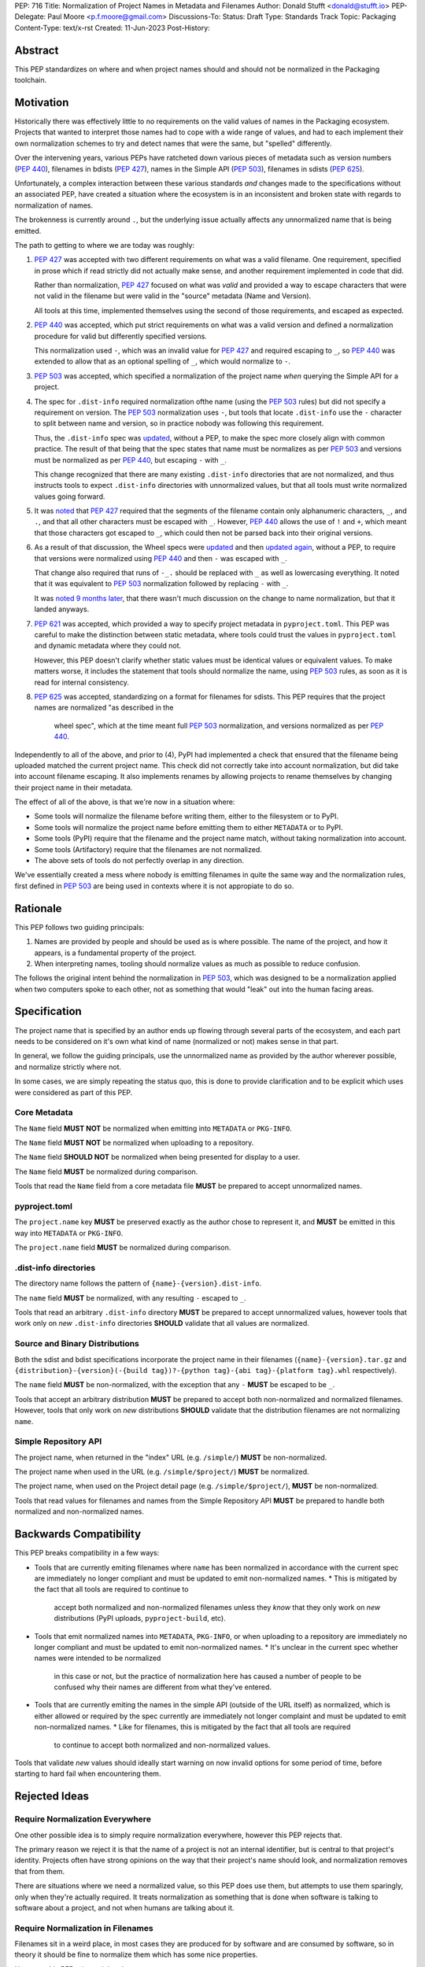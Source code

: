PEP: 716
Title: Normalization of Project Names in Metadata and Filenames
Author: Donald Stufft <donald@stufft.io>
PEP-Delegate: Paul Moore <p.f.moore@gmail.com>
Discussions-To:
Status: Draft
Type: Standards Track
Topic: Packaging
Content-Type: text/x-rst
Created: 11-Jun-2023
Post-History:


Abstract
========

This PEP standardizes on where and when project names should and should not be
normalized in the Packaging toolchain.


Motivation
==========

Historically there was effectively little to no requirements on the valid values
of names in the Packaging ecosystem. Projects that wanted to interpret those
names had to cope with a wide range of values, and had to each implement their
own normalization schemes to try and detect names that were the same, but
"spelled" differently.

Over the intervening years, various PEPs have ratcheted down various pieces of
metadata such as version numbers (:pep:`440`), filenames in bdists (:pep:`427`),
names in the Simple API (:pep:`503`), filenames in sdists (:pep:`625`).

Unfortunately, a complex interaction between these various standards *and*
changes made to the specifications without an associated PEP, have created a
situation where the ecosystem is in an inconsistent and broken state with
regards to normalization of names.

The brokenness is currently around ``.``, but the underlying issue actually
affects any unnormalized name that is being emitted.

The path to getting to where we are today was roughly:

1. :pep:`427` was accepted with two different requirements on what was a valid
   filename. One requirement, specified in prose which if read strictly did not
   actually make sense, and another requirement implemented in code that did.

   Rather than normalization, :pep:`427` focused on what was *valid* and
   provided a way to escape characters that were not valid in the filename but
   were valid in the "source" metadata (Name and Version).

   All tools at this time, implemented themselves using the second of those
   requirements, and escaped as expected.
2. :pep:`440` was accepted, which put strict requirements on what was a valid
   version and defined a normalization procedure for valid but differently
   specified versions.

   This normalization used ``-``, which was an invalid value for :pep:`427` and
   required escaping to ``_``, so :pep:`440` was extended to allow that as an
   optional spelling of ``_``, which would normalize to ``-``.
3. :pep:`503` was accepted, which specified a normalization of the project name
   *when* querying the Simple API for a project.
4. The spec for ``.dist-info`` required normalization ofthe name (using the
   :pep:`503` rules) but did not specify a requirement on version. The :pep:`503`
   normalization uses ``-``, but tools that locate ``.dist-info`` use the ``-``
   character to split between name and version, so in practice nobody was
   following this requirement.

   Thus, the ``.dist-info`` spec was `updated <https://github.com/pypa/packaging.python.org/pull/781>`__,
   without a PEP, to make the spec more closely align with common practice. The
   result of that being that the spec states that name must be normalizes as
   per :pep:`503` and versions must be normalized as per :pep:`440`, but
   escaping ``-`` with ``_``.

   This change recognized that there are many existing ``.dist-info`` directories
   that are not normalized, and thus instructs tools to expect ``.dist-info``
   directories with unnormalized values, but that all tools must write normalized
   values going forward.
5. It was `noted <https://discuss.python.org/t/5605>`__
   that :pep:`427` required that the segments of the filename contain only
   alphanumeric characters, ``_``, and ``.``, and that all other characters must
   be escaped with ``_``. However, :pep:`440` allows the use of ``!`` and ``+``,
   which meant that those characters got escaped to ``_``, which could then not
   be parsed back into their original versions.
6. As a result of that discussion, the Wheel specs were `updated <https://discuss.python.org/t/5605>`__
   and then `updated again <https://github.com/pypa/packaging.python.org/pull/1032>`__,
   without a PEP, to require that versions were normalized using :pep:`440` and
   then ``-`` was escaped with ``_``.

   That change also required that runs of ``-_.`` should be replaced with ``_``
   as well as lowercasing everything. It noted that it was equivalent to :pep:`503`
   normalization followed by replacing ``-`` with ``_``.

   It was `noted 9 months later <https://discuss.python.org/t/5605/21>`__, that
   there wasn't much discussion on the change to name normalization, but that it
   landed anyways.
7. :pep:`621` was accepted, which provided a way to specify project metadata in
   ``pyproject.toml``. This PEP was careful to make the distinction between
   static metadata, where tools could trust the values in ``pyproject.toml`` and
   dynamic metadata where they could not.

   However, this PEP doesn't clarify whether static values must be identical
   values or equivalent values. To make matters worse, it includes the statement
   that tools should normalize the name, using :pep:`503` rules, as soon as it
   is read for internal consistency.
8. :pep:`625` was accepted, standardizing on a format for filenames for sdists.
   This PEP requires that the project names are normalized "as described in the
    wheel spec", which at the time meant full :pep:`503` normalization, and
    versions normalized as per :pep:`440`.


Independently to all of the above, and prior to (4), PyPI had implemented a
check that ensured that the filename being uploaded matched the current project
name. This check did not correctly take into account normalization, but did take
into account filename escaping. It also implements renames by allowing projects
to rename themselves by changing their project name in their metadata.

The effect of all of the above, is that we're now in a situation where:

* Some tools will normalize the filename before writing them, either to the
  filesystem or to PyPI.
* Some tools will normalize the project name before emitting them to either
  ``METADATA`` or to PyPI.
* Some tools (PyPI) require that the filename and the project name match, without
  taking normalization into account.
* Some tools (Artifactory) require that the filenames are not normalized.
* The above sets of tools do not perfectly overlap in any direction.

We've essentially created a mess where nobody is emitting filenames in quite the
same way and the normalization rules, first defined in :pep:`503` are being used
in contexts where it is not appropiate to do so.


Rationale
=========

This PEP follows two guiding principals:

1. Names are provided by people and should be used as is where possible. The
   name of the project, and how it appears, is a fundamental property of the
   project.
2. When interpreting names, tooling should normalize values as much as
   possible to reduce confusion.

The follows the original intent behind the normalization in :pep:`503`, which
was designed to be a normalization applied when two computers spoke to each
other, not as something that would "leak" out into the human facing areas.


Specification
=============

The project name that is specified by an author ends up flowing through several
parts of the ecosystem, and each part needs to be considered on it's own what
kind of name (normalized or not) makes sense in that part.

In general, we follow the guiding principals, use the unnormalized name as
provided by the author wherever possible, and normalize strictly where not.

In some cases, we are simply repeating the status quo, this is done to provide
clarification and to be explicit which uses were considered as part of this
PEP.


Core Metadata
-------------

The ``Name`` field **MUST NOT** be normalized when emitting into ``METADATA``
or ``PKG-INFO``.

The ``Name`` field **MUST NOT** be normalized when uploading to a repository.

The ``Name`` field **SHOULD NOT** be normalized when being presented for display
to a user.

The ``Name`` field **MUST** be normalized during comparison.

Tools that read the ``Name`` field from a core metadata file **MUST** be prepared
to accept unnormalized names.


pyproject.toml
--------------

The ``project.name`` key **MUST** be preserved exactly as the author chose to
represent it, and **MUST** be emitted in this way into ``METADATA`` or
``PKG-INFO``.

The ``project.name`` field **MUST** be normalized during comparison.


.dist-info directories
----------------------

The directory name follows the pattern of ``{name}-{version}.dist-info``.

The ``name`` field **MUST** be normalized, with any resulting ``-`` escaped to ``_``.

Tools that read an arbitrary ``.dist-info`` directory **MUST** be prepared to
accept unnormalized values, however tools that work only on *new* ``.dist-info``
directories **SHOULD** validate that all values are normalized.


Source and Binary Distributions
-------------------------------

Both the sdist and bdist specifications incorporate the project name in their
filenames (``{name}-{version}.tar.gz`` and
``{distribution}-{version}(-{build tag})?-{python tag}-{abi tag}-{platform tag}.whl``
respectively).

The ``name`` field **MUST** be non-normalized, with the exception that any ``-``
**MUST** be escaped to be ``_``.

Tools that accept an arbitrary distribution **MUST** be prepared to accept both
non-normalized and normalized filenames. However, tools that only work on *new*
distributions **SHOULD** validate that the distribution filenames are not
normalizing ``name``.


Simple Repository API
---------------------

The project name, when returned in the "index" URL (e.g. ``/simple/``)
**MUST** be non-normalized.

The project name when used in the URL (e.g. ``/simple/$project/``) **MUST** be
normalized.

The project name, when used on the Project detail page
(e.g. ``/simple/$project/``), **MUST** be non-normalized.

Tools that read values for filenames and names from the Simple Repository API
**MUST** be prepared to handle both normalized and non-normalized names.


Backwards Compatibility
=======================

This PEP breaks compatibility in a few ways:

* Tools that are currently emiting filenames where ``name`` has been normalized
  in accordance with the current spec are immediately no longer compliant and
  must be updated to emit non-normalized names.
  * This is mitigated by the fact that all tools are required to continue to
    accept both normalized and non-normalized filenames unless they *know* that
    they only work on *new* distributions (PyPI uploads, ``pyproject-build``, etc).
* Tools that emit normalized names into ``METADATA``, ``PKG-INFO``, or when
  uploading to a repository are immediately no longer compliant and must be
  updated to emit non-normalized names.
  * It's unclear in the current spec whether names were intended to be normalized
    in this case or not, but the practice of normalization here has caused a
    number of people to be confused why their names are different from what
    they've entered.
* Tools that are currently emiting the names in the simple API (outside of the URL
  itself) as normalized, which is either allowed or required by the spec
  currently are immediately not longer complaint and must be updated to emit
  non-normalized names.
  * Like for filenames, this is mitigated by the fact that all tools are required
    to continue to accept both normalized and non-normalized values.


Tools that validate *new* values should ideally start warning on now invalid
options for some period of time, before starting to hard fail when encountering
them.


Rejected Ideas
==============

Require Normalization Everywhere
--------------------------------

One other possible idea is to simply require normalization everywhere, however
this PEP rejects that.

The primary reason we reject it is that the name of a project is not an internal
identifier, but is central to that project's identity. Projects often have
strong opinions on the way that their project's name should look, and
normalization removes that from them.

There are situations where we need a normalized value, so this PEP does use
them, but attempts to use them sparingly, only when they're actually required.
It treats normalization as something that is done when software is talking to
software about a project, and not when humans are talking about it.


Require Normalization in Filenames
----------------------------------

Filenames sit in a weird place, in most cases they are produced for by software
and are consumed by software, so in theory it should be fine to normalize them
which has some nice properties.

However, this PEP rejects doing that.

Although they are often a software to software identifier, they are also used by
humans when sharing and manually downloading the software. They appear in places
like the PyPI UI, GitHub Releases, downstream Linux repositories, etc. In some
cases the only incanation of the project's name someone might see is the name
embedded into the filename.

Further, historically filenames were not normalized, and a change to the spec
that did not go through the PEP process is what required it. However, prior to
that change, people have created systems that rely on encoding information into
the project name, such as namespaces using the ``.`` character, which a
requirement to normalize would break.


Copyright
=========

This document is placed in the public domain or under the
CC0-1.0-Universal license, whichever is more permissive.

